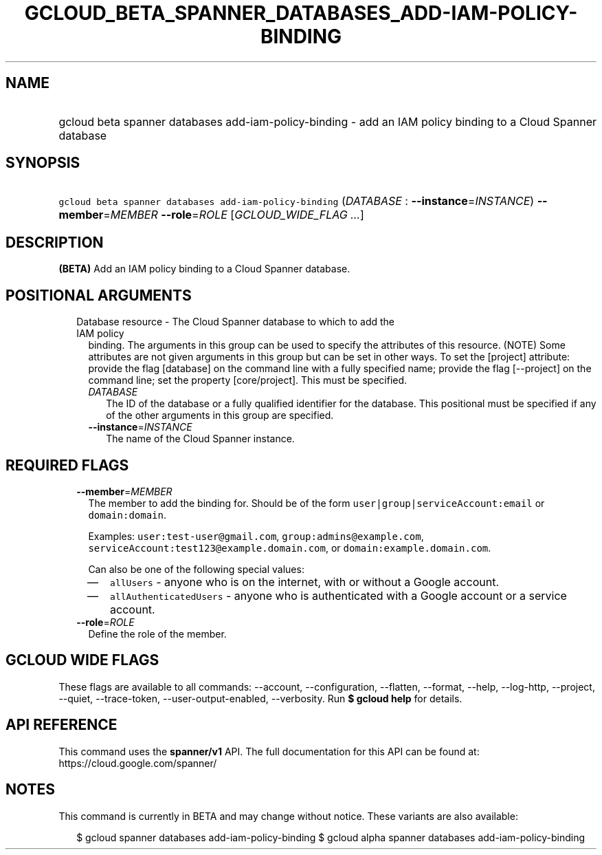 
.TH "GCLOUD_BETA_SPANNER_DATABASES_ADD\-IAM\-POLICY\-BINDING" 1



.SH "NAME"
.HP
gcloud beta spanner databases add\-iam\-policy\-binding \- add an IAM policy binding to a Cloud Spanner database



.SH "SYNOPSIS"
.HP
\f5gcloud beta spanner databases add\-iam\-policy\-binding\fR (\fIDATABASE\fR\ :\ \fB\-\-instance\fR=\fIINSTANCE\fR) \fB\-\-member\fR=\fIMEMBER\fR \fB\-\-role\fR=\fIROLE\fR [\fIGCLOUD_WIDE_FLAG\ ...\fR]



.SH "DESCRIPTION"

\fB(BETA)\fR Add an IAM policy binding to a Cloud Spanner database.



.SH "POSITIONAL ARGUMENTS"

.RS 2m
.TP 2m

Database resource \- The Cloud Spanner database to which to add the IAM policy
binding. The arguments in this group can be used to specify the attributes of
this resource. (NOTE) Some attributes are not given arguments in this group but
can be set in other ways. To set the [project] attribute: provide the flag
[database] on the command line with a fully specified name; provide the flag
[\-\-project] on the command line; set the property [core/project]. This must be
specified.

.RS 2m
.TP 2m
\fIDATABASE\fR
The ID of the database or a fully qualified identifier for the database. This
positional must be specified if any of the other arguments in this group are
specified.

.TP 2m
\fB\-\-instance\fR=\fIINSTANCE\fR
The name of the Cloud Spanner instance.


.RE
.RE
.sp

.SH "REQUIRED FLAGS"

.RS 2m
.TP 2m
\fB\-\-member\fR=\fIMEMBER\fR
The member to add the binding for. Should be of the form
\f5user|group|serviceAccount:email\fR or \f5domain:domain\fR.

Examples: \f5user:test\-user@gmail.com\fR, \f5group:admins@example.com\fR,
\f5serviceAccount:test123@example.domain.com\fR, or
\f5domain:example.domain.com\fR.

Can also be one of the following special values:
.RS 2m
.IP "\(em" 2m
\f5allUsers\fR \- anyone who is on the internet, with or without a Google
account.
.IP "\(em" 2m
\f5allAuthenticatedUsers\fR \- anyone who is authenticated with a Google account
or a service account.
.RE
.RE
.sp

.RS 2m
.TP 2m
\fB\-\-role\fR=\fIROLE\fR
Define the role of the member.


.RE
.sp

.SH "GCLOUD WIDE FLAGS"

These flags are available to all commands: \-\-account, \-\-configuration,
\-\-flatten, \-\-format, \-\-help, \-\-log\-http, \-\-project, \-\-quiet,
\-\-trace\-token, \-\-user\-output\-enabled, \-\-verbosity. Run \fB$ gcloud
help\fR for details.



.SH "API REFERENCE"

This command uses the \fBspanner/v1\fR API. The full documentation for this API
can be found at: https://cloud.google.com/spanner/



.SH "NOTES"

This command is currently in BETA and may change without notice. These variants
are also available:

.RS 2m
$ gcloud spanner databases add\-iam\-policy\-binding
$ gcloud alpha spanner databases add\-iam\-policy\-binding
.RE

